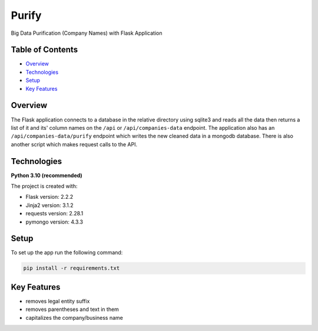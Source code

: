 ======
Purify
======
.. image:: https://img.shields.io/badge/python-3.10-blue
   :alt: Recommended Python version
Big Data Purification (Company Names) with Flask Application

Table of Contents
-----------------
* `Overview`_
* `Technologies`_
* `Setup`_
* `Key Features`_

Overview
--------
The Flask application connects to a database in the relative
directory using sqlite3 and reads all the data then returns
a list of it and its' column names on the ``/api`` or
``/api/companies-data`` endpoint. The application also has
an ``/api/companies-data/purify`` endpoint which writes the
new cleaned data in a mongodb database.
There is also another script which makes request calls to the API.

Technologies
------------
**Python 3.10 (recommended)**

The project is created with:

* Flask version: 2.2.2
* Jinja2 version: 3.1.2
* requests version: 2.28.1
* pymongo version: 4.3.3


Setup
-----
To set up the app run the following command:

.. code-block::

    pip install -r requirements.txt

Key Features
------------
* removes legal entity suffix
* removes parentheses and text in them
* capitalizes the company/business name
